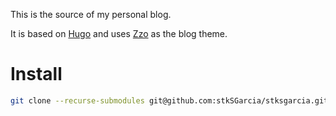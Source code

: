 This is the source of my personal blog.

It is based on [[https://gohugo.io/][Hugo]] and uses [[https://github.com/zzossig/hugo-theme-zzo/][Zzo]] as the blog theme.

* Install
#+BEGIN_SRC sh
git clone --recurse-submodules git@github.com:stkSGarcia/stksgarcia.github.io.git
#+END_SRC
